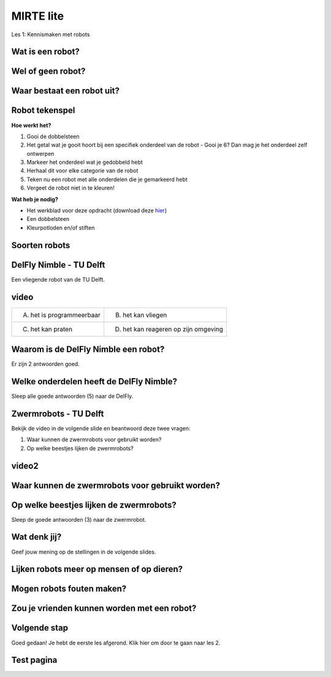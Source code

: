 **MIRTE** lite 
==========================

Les 1: Kennismaken met robots


**Wat is een robot?**
--------------------

.. raw:: html

   <div style="color: black; position: relative; left: 0px; top: 0px;">
        <div class="smaller80">Een robot is een programmeerbare machine die zelfstandig een serie van taken kan uitvoeren en kan reageren op zijn omgeving.</div>
   </div>


.. raw:: html

    <!DOCTYPE html>
    <html>
    <head>
    <style>

    .column {
    flex: 1;
    padding: 5px;
    }

    .row {
    display: flex;
    justify-content: center;
    }
    </style>
    </head>
    <body>

    <div class="row">
    <div class="column">
    <img src="_static/media/mirte-lite/mirte-lite-les1/spot-climbs-stairs.jpg" style="width:auto; height:200px;">
    <div style="clear: both;"></div>
    
    <div class="smaller50">Spot - Boston Dynamics</div>

    </div>

    <div class="column">
    <img src="_static/media/mirte-lite/mirte-lite-les1/lely-grass-robot.jpg" style="width:auto; height:200px;">
    <div style="clear: both;"></div>

    <div class="smaller50">Exos (gras maai- en voerrobot) - Lely</div>

    </div>

    <div class="column">
    <img src="_static/media/mirte-lite/mirte-lite-les1/Dyson-360-Vis-Nav-1-770x437.jpg" style="width:auto; height:200px;">
    <div style="clear: both;"></div>

    <div class="smaller50">Robotstofzuiger - Dyson</div>

    </div>

    </body>
    </html>


**Wel of geen robot?**
--------------------

.. raw:: html

   <div style="color: black; position: relative; left: 0px; top: 0px;">
        <div class="smaller80">Sleep de afbeeldingen naar de juiste antwoorden.</div>
   </div>


**Waar bestaat een robot uit?**
--------------------

.. raw:: html

    <!DOCTYPE html>
    <html>
    <head>
    <style>

    .column {
    flex: 1;
    padding: 5px;
    }

    .row {
    display: flex;
    justify-content: center;
    }
    </style>
    </head>
    <body>

    <div class="row">
    <div class="column">
    <img src="_static/media/mirte-lite/mirte-lite-les1/frame.png" style="width:auto; height:150px;">
    <div style="clear: both;"></div>
    
    <div class="smaller50">frame</div>

    </div>

    <div class="column">
    <img src="_static/media/mirte-lite/mirte-lite-les1/battery-pack.png" style="width:auto; height:150px;">
    <div style="clear: both;"></div>

    <div class="smaller50">krachtbron</div>

    </div>

    <div class="column">
    <img src="_static/media/mirte-lite/mirte-lite-les1/LDR-sensor.png" style="width:auto; height:150px;">
    <div style="clear: both;"></div>

    <div class="smaller50">sensoren</div>

    </div>

    </body>

    <head>
    <style>

    .column {
    flex: 1;
    padding: 5px;
    }

    .row {
    display: flex;
    justify-content: center;
    }
    </style>
    </head>
    <body>

    <div class="row">
    <div class="column">
    <img src="_static/media/mirte-lite/mirte-lite-les1/motor-driver.png" style="width:auto; height:150px;">
    <div style="clear: both;"></div>
    
    <div class="smaller50">motor driver</div>

    </div>

    <div class="column">
    <img src="_static/media/mirte-lite/mirte-lite-les1/motor.png" style="width:auto; height:150px;">
    <div style="clear: both;"></div>

    <div class="smaller50">motoren</div>

    </div>

    <div class="column">
    <img src="_static/media/mirte-lite/mirte-lite-les1/wheels.png" style="width:auto; height:150px;">
    <div style="clear: both;"></div>

    <div class="smaller50">actuatoren</div>

    </div>

    </body>
    </html>



**Robot tekenspel**
--------------------
    
.. container:: flex-container

   .. container:: half smaller50
    
        **Hoe werkt het?**
        
        #. Gooi de dobbelsteen
        #. Het getal wat je gooit hoort bij een specifiek onderdeel van de robot - Gooi je 6? Dan mag je het onderdeel zelf ontwerpen
        #. Markeer het onderdeel wat je gedobbeld hebt
        #. Herhaal dit voor elke categorie van de robot
        #. Teken nu een robot met alle onderdelen die je gemarkeerd hebt
        #. Vergeet de robot niet in te kleuren!

   .. container:: half smaller50

        **Wat heb je nodig?**

        - Het werkblad voor deze opdracht (download deze `hier <static/media/mirte-lite/mirte-lite-les1/Robot-tekenspel.pdf>`_)
        - Een dobbelsteen
        - Kleurpotloden en/of stiften

.. image:: _static/media/mirte-lite/mirte-lite-les1/Robots.png
   :width: 450px


**Soorten robots**
--------------------

.. raw:: html

    <!DOCTYPE html>
    <html>
    <head>
    <style>

    .column {
    flex: 1;
    padding: 10px;
    }

    .row {
    display: flex;
    justify-content: center;
    }
    </style>
    </head>
    <body>

    <div class="row">
    <div class="column">
    <img src="_static/media/mirte-lite/mirte-lite-les1/Industriele-robot.jpg" style="width:auto; height:170px;">
    <div style="clear: both;"></div>
    
    <div class="smaller50">industriëel</div>

    </div>

    <div class="column">
    <img src="_static/media/mirte-lite/mirte-lite-les1/Medische-robot.jpeg" style="width:auto; height:170px;">
    <div style="clear: both;"></div>

    <div class="smaller50">zorg/medisch</div>

    </div>

    <div class="column">
    <img src="_static/media/mirte-lite/mirte-lite-les1/Huishoud-robot.jpg" style="width:auto; height:170px;">
    <div style="clear: both;"></div>

    <div class="smaller50">huishoud/service</div>

    </div>

    </body>

    <head>
    <style>

    .column {
    flex: 1;
    padding: 10px;
    }

    .row {
    display: flex;
    justify-content: center;
    }
    </style>
    </head>
    <body>

    <div class="row">
    <div class="column">
    <img src="_static/media/mirte-lite/mirte-lite-les1/Onderwijs-robot.jpg" style="width:auto; height:170px;">
    <div style="clear: both;"></div>
    
    <div class="smaller50">onderwijs</div>

    </div>

    <div class="column">
    <img src="_static/media/mirte-lite/mirte-lite-les1/Agrarische-robot.png" style="width:auto; height:170px;">
    <div style="clear: both;"></div>

    <div class="smaller50">agrarisch</div>

    </div>

    </body>
    </html>


**DelFly Nimble - TU Delft**
--------------------
.. container:: smaller80
   
   Een vliegende robot van de TU Delft.


.. container:: flex-container
   
   .. container:: half

      .. image:: _static/media/mirte-lite/mirte-lite-les1/DelFly-Nimble-hangend.jpg
         :width: 450px
    
      .. image:: _static/media/mirte-lite/mirte-lite-les1/Delfly-flying.png
         :width: 450px



**video**
--------------------
.. container:: smaller50

    +---------------------------+--------------------------------------+
    | A. het is programmeerbaar | B. het kan vliegen                   |
    +---------------------------+--------------------------------------+
    | C. het kan praten         | D. het kan reageren op zijn omgeving |
    +---------------------------+--------------------------------------+


**Waarom is de DelFly Nimble een robot?**
--------------------

.. container:: smaller80
  
   Er zijn 2 antwoorden goed.


.. raw:: html

    <!DOCTYPE html>
    <html>
    <head>
    <style>

    .column {
    flex: 1;
    padding: 10px;
    }

    .row {
    display: flex;
    justify-content: center;
    }
    </style>
    </head>
    <body>

    <div class="row">
    <div class="column">
    <div class="smaller70">A. het is programmeerbaar</div>
    <div style="clear: both;"></div>
    
    </div>

    <div class="row">
    <div class="column">
    <div class="smaller70">B. het kan vliegen</div>
    <div style="clear: both;"></div>
    
    </div>

    </body>

    <head>
    <style>

    .column {
    flex: 1;
    padding: 10px;
    }

    .row {
    display: flex;
    justify-content: center;
    }
    </style>
    </head>
    <body>

    <div class="row">
    <div class="column">
    <div class="smaller70">C. het kan praten</div>
    <div style="clear: both;"></div>


    </div>

    <div class="column">
    <div class="smaller70">D. het kan reageren op zijn omgeving</div>
    <div style="clear: both;"></div>

    </div>

    </body>
    </html>

**Welke onderdelen heeft de DelFly Nimble?**
--------------------

Sleep alle goede antwoorden (5) naar de DelFly.

**Zwermrobots - TU Delft**
--------------------

Bekijk de video in de volgende slide en beantwoord deze twee vragen:

1. Waar kunnen de zwermrobots voor gebruikt worden?
2. Op welke beestjes lijken de zwermrobots?

**video2**
--------------------

**Waar kunnen de zwermrobots voor gebruikt worden?**
--------------------

.. raw:: html

   <div style="color: black; position: relative; left: 0px; top: 0px;">
        <div class="smaller80">Er is 1 antwoord goed.</div>
   </div>


.. raw:: html

    <!DOCTYPE html>
    <html>
    <head>
    <style>

    .column {
    flex: 1;
    padding: 10px;
    }

    .row {
    display: flex;
    justify-content: center;
    }
    </style>
    </head>
    <body>

    <div class="row">
    <div class="column">
    <div class="smaller70">A. gras besproeien</div>
    <div style="clear: both;"></div>
    
    </div>

    <div class="row">
    <div class="column">
    <div class="smaller70">B. de weg wijzen</div>
    <div style="clear: both;"></div>
    
    </div>

    </body>

    <head>
    <style>

    .column {
    flex: 1;
    padding: 10px;
    }

    .row {
    display: flex;
    justify-content: center;
    }
    </style>
    </head>
    <body>

    <div class="row">
    <div class="column">
    <div class="smaller70">C. slachtoffers vinden na een aardbeving</div>
    <div style="clear: both;"></div>


    </div>

    <div class="column">
    <div class="smaller70">D. toezichthouden met een camera</div>
    <div style="clear: both;"></div>

    </div>

    </body>
    </html>

**Op welke beestjes lijken de zwermrobots?**
--------------------

Sleep de goede antwoorden (3) naar de zwermrobot.

**Wat denk jij?**
--------------------

Geef jouw mening op de stellingen in de volgende slides.

**Lijken robots meer op mensen of op dieren?**
--------------------

**Mogen robots fouten maken?**
--------------------

**Zou je vrienden kunnen worden met een robot?**
--------------------

**Volgende stap**
--------------------
Goed gedaan! Je hebt de eerste les afgerond. Klik hier om door te gaan naar les 2.



**Test pagina**
--------------------

.. raw:: html

    <div class="square" style="width: 100px; height: 100px; border: 10px solid black;"></div>
    <div style="color: black;transform: rotate(20deg); position: relative; ;left: 100px; top: 100px;">
        Rotated text
    </div>

